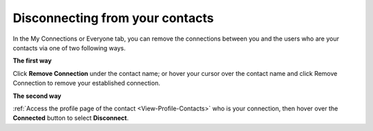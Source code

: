 .. _Disconnect-Contact:

Disconnecting from your contacts
================================

In the My Connections or Everyone tab, you can remove the connections
between you and the users who are your contacts via one of two following
ways.

**The first way**

Click **Remove Connection** under the contact name; or hover your cursor
over the contact name and click Remove Connection to remove your
established connection.

|image0|

**The second way**

:ref:`Access the profile page of the contact <View-Profile-Contacts>` who is your connection, then hover over the **Connected** button to select **Disconnect**.

.. |image0| image:: images/social/remove_connection.png
